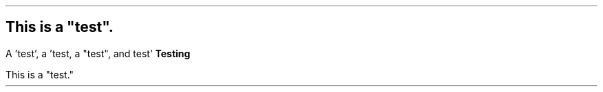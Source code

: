 .SH
This is a "test".
.LP
A 'test', a 'test, a "test", and test'
.B "Testing"
.
.EQ L
y' = x' + 2
.EN
.LP
This is a "test."
